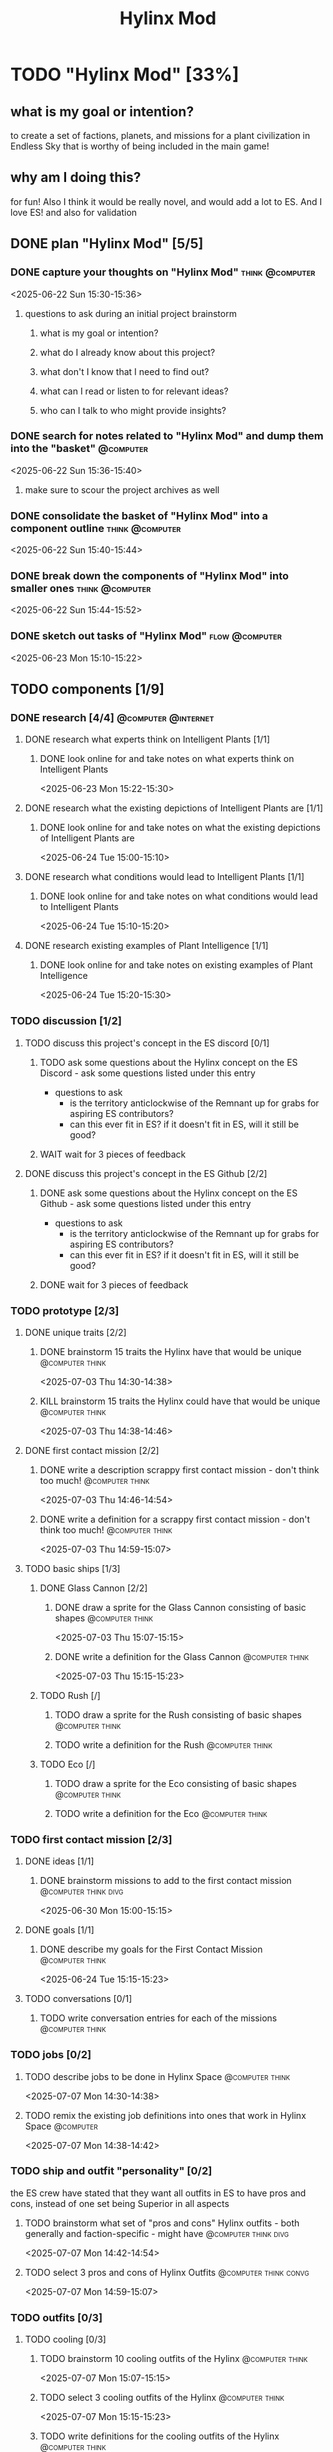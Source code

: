 #+title: Hylinx Mod
#+FILETAGS: :work:
* TODO "Hylinx Mod" [33%]
:PROPERTIES:
:ORDERED:  t
:END:
** what is my goal or intention?
to create a set of factions, planets, and missions for a plant civilization in Endless Sky that is worthy of being included in the main game!
** why am I doing this?
for fun! Also I think it would be really novel, and would add a lot to ES. And I love ES! and also for validation
** DONE plan "Hylinx Mod" [5/5]
:PROPERTIES:
:ORDERED:  t
:END:
*** DONE capture your thoughts on "Hylinx Mod" :think:@computer:
:PROPERTIES:
:EFFORT:   8min
:END:
:LOGBOOK:
- State "DONE"       from "TODO"       [2025-06-22 Sun 15:11]
CLOCK: [2025-06-22 Sun 15:05]--[2025-06-22 Sun 15:11] =>  0:06
:END:
<2025-06-22 Sun 15:30-15:36>
**** questions to ask during an initial project brainstorm
***** what is my goal or intention?
***** what do I already know about this project?
***** what don't I know that I need to find out?
***** what can I read or listen to for relevant ideas?
***** who can I talk to who might provide insights?
*** DONE search for notes related to "Hylinx Mod" and dump them into the "basket" :@computer:
:PROPERTIES:
:EFFORT:   5min
:END:
:LOGBOOK:
- State "DONE"       from "TODO"       [2025-06-22 Sun 15:14]
CLOCK: [2025-06-22 Sun 15:11]--[2025-06-22 Sun 15:14] =>  0:03
:END:
<2025-06-22 Sun 15:36-15:40>
**** make sure to scour the project archives as well
*** DONE consolidate the basket of "Hylinx Mod" into a component outline :think:@computer:
:PROPERTIES:
:EFFORT:   5min
:END:
:LOGBOOK:
- State "DONE"       from "TODO"       [2025-06-22 Sun 15:22]
CLOCK: [2025-06-22 Sun 15:14]--[2025-06-22 Sun 15:22] =>  0:08
:END:
<2025-06-22 Sun 15:40-15:44>

*** DONE break down the components of "Hylinx Mod" into smaller ones :think:@computer:
:PROPERTIES:
:EFFORT:   10min
:END:
:LOGBOOK:
- State "DONE"       from "TODO"       [2025-06-22 Sun 15:29]
CLOCK: [2025-06-22 Sun 15:22]--[2025-06-22 Sun 15:29] =>  0:07
:END:
<2025-06-22 Sun 15:44-15:52>

*** DONE sketch out tasks of "Hylinx Mod" :flow:@computer:
:PROPERTIES:
:EFFORT:   15min
:END:
:LOGBOOK:
- State "DONE"       from "TODO"       [2025-06-23 Mon 15:04]
CLOCK: [2025-06-23 Mon 14:59]--[2025-06-23 Mon 15:04] =>  0:05
CLOCK: [2025-06-22 Sun 15:35]--[2025-06-22 Sun 15:41] =>  0:06
CLOCK: [2025-06-22 Sun 15:29]--[2025-06-22 Sun 15:30] =>  0:01
:END:
<2025-06-23 Mon 15:10-15:22>

** TODO components [1/9]
*** DONE research [4/4] :@computer:@internet:
**** DONE research what experts think on Intelligent Plants [1/1]
***** DONE look online for and take notes on what experts think on Intelligent Plants
:PROPERTIES:
:EFFORT:   10min
:END:
:LOGBOOK:
- State "DONE"       from "TODO"       [2025-06-23 Mon 15:21]
CLOCK: [2025-06-23 Mon 15:05]--[2025-06-23 Mon 15:21] =>  0:16
:END:
<2025-06-23 Mon 15:22-15:30>
**** DONE research what the existing depictions of Intelligent Plants are [1/1]
***** DONE look online for and take notes on what the existing depictions of Intelligent Plants are
:PROPERTIES:
:EFFORT:   10min
:END:
:LOGBOOK:
- State "DONE"       from "TODO"       [2025-06-24 Tue 15:02]
CLOCK: [2025-06-24 Tue 15:00]--[2025-06-24 Tue 15:02] =>  0:02
CLOCK: [2025-06-23 Mon 15:21]--[2025-06-23 Mon 15:24] =>  0:03
:END:
<2025-06-24 Tue 15:00-15:10>
**** DONE research what conditions would lead to Intelligent Plants [1/1]
***** DONE look online for and take notes on what conditions would lead to Intelligent Plants
:PROPERTIES:
:EFFORT:   10min
:END:
:LOGBOOK:
- State "DONE"       from "TODO"       [2025-06-24 Tue 15:10]
CLOCK: [2025-06-24 Tue 15:02]--[2025-06-24 Tue 15:10] =>  0:08
:END:
<2025-06-24 Tue 15:10-15:20>
**** DONE research existing examples of Plant Intelligence [1/1]
***** DONE look online for and take notes on existing examples of Plant Intelligence
:PROPERTIES:
:EFFORT:   10min
:END:
:LOGBOOK:
- State "DONE"       from "TODO"       [2025-06-24 Tue 15:12]
CLOCK: [2025-06-24 Tue 15:10]--[2025-06-24 Tue 15:12] =>  0:02
:END:
<2025-06-24 Tue 15:20-15:30>
*** TODO discussion [1/2]
**** TODO discuss this project's concept in the ES discord [0/1]
:PROPERTIES:
:ORDERED:  t
:END:
***** TODO ask some questions about the Hylinx concept on the ES Discord - ask some questions listed under this entry
- questions to ask
  - is the territory anticlockwise of the Remnant up for grabs for aspiring ES contributors?
  - can this ever fit in ES? if it doesn't fit in ES, will it still be good?
***** WAIT wait for 3 pieces of feedback
**** DONE discuss this project's concept in the ES Github [2/2]
:PROPERTIES:
:ORDERED:  t
:END:
***** DONE ask some questions about the Hylinx concept on the ES Github - ask some questions listed under this entry
:LOGBOOK:
- State "DONE"       from "TODO"       [2025-06-26 Thu 08:35]
:END:
- questions to ask
  - is the territory anticlockwise of the Remnant up for grabs for aspiring ES contributors?
  - can this ever fit in ES? if it doesn't fit in ES, will it still be good?
***** DONE wait for 3 pieces of feedback
:LOGBOOK:
- State "DONE"       from "WAIT"       [2025-07-02 Wed 14:28]
:END:
*** TODO prototype [2/3]
**** DONE unique traits [2/2]
***** DONE brainstorm 15 traits the Hylinx have that would be unique :@computer:think:
:PROPERTIES:
:EFFORT:   10min
:END:
:LOGBOOK:
- State "DONE"       from "TODO"       [2025-07-03 Thu 14:39]
CLOCK: [2025-07-03 Thu 14:30]--[2025-07-03 Thu 14:39] =>  0:09
:END:
<2025-07-03 Thu 14:30-14:38>
***** KILL brainstorm 15 traits the Hylinx could have that would be unique :@computer:think:
:PROPERTIES:
:EFFORT:   10min
:END:
:LOGBOOK:
- State "KILL"       from "TODO"       [2025-07-03 Thu 14:39]
:END:
<2025-07-03 Thu 14:38-14:46>
**** DONE first contact mission [2/2]
:PROPERTIES:
:ORDERED:  t
:END:
***** DONE write a description scrappy first contact mission - don't think too much! :@computer:think:
:PROPERTIES:
:EFFORT:   10min
:END:
:LOGBOOK:
- State "DONE"       from "TODO"       [2025-07-03 Thu 14:47]
CLOCK: [2025-07-03 Thu 14:39]--[2025-07-03 Thu 14:47] =>  0:08
:END:
<2025-07-03 Thu 14:46-14:54>
***** DONE write a definition for a scrappy first contact mission - don't think too much! :@computer:think:
:PROPERTIES:
:EFFORT:   10min
:END:
:LOGBOOK:
- State "DONE"       from "TODO"       [2025-07-03 Thu 14:56]
CLOCK: [2025-07-03 Thu 14:47]--[2025-07-03 Thu 14:56] =>  0:09
:END:
<2025-07-03 Thu 14:59-15:07>
**** TODO basic ships [1/3]
***** DONE Glass Cannon [2/2]
:PROPERTIES:
:ORDERED:  t
:END:
****** DONE draw a sprite for the Glass Cannon consisting of basic shapes :@computer:think:
:PROPERTIES:
:EFFORT:   10min
:END:
:LOGBOOK:
- State "DONE"       from "TODO"       [2025-07-03 Thu 15:13]
CLOCK: [2025-07-03 Thu 15:04]--[2025-07-03 Thu 15:13] =>  0:09
:END:
<2025-07-03 Thu 15:07-15:15>
****** DONE write a definition for the Glass Cannon :@computer:think:
:PROPERTIES:
:EFFORT:   10min
:END:
:LOGBOOK:
- State "DONE"       from "TODO"       [2025-07-03 Thu 15:22]
CLOCK: [2025-07-03 Thu 15:14]--[2025-07-03 Thu 15:22] =>  0:08
:END:
<2025-07-03 Thu 15:15-15:23>
***** TODO Rush [/]
:PROPERTIES:
:ORDERED:  t
:END:
****** TODO draw a sprite for the Rush consisting of basic shapes :@computer:think:
:PROPERTIES:
:EFFORT:   10min
:END:
****** TODO write a definition for the Rush :@computer:think:
:PROPERTIES:
:EFFORT:   10min
:END:
***** TODO Eco [/]
:PROPERTIES:
:ORDERED:  t
:END:
****** TODO draw a sprite for the Eco consisting of basic shapes :@computer:think:
:PROPERTIES:
:EFFORT:   10min
:END:
****** TODO write a definition for the Eco :@computer:think:
:PROPERTIES:
:EFFORT:   10min
:END:
*** TODO first contact mission [2/3]
:PROPERTIES:
:ORDERED:  t
:END:
**** DONE ideas [1/1]
***** DONE brainstorm missions to add to the first contact mission :@computer:think:divg:
:PROPERTIES:
:EFFORT:   15min
:END:
:LOGBOOK:
- State "DONE"       from "TODO"       [2025-06-30 Mon 15:08]
CLOCK: [2025-06-30 Mon 15:06]--[2025-06-30 Mon 15:08] =>  0:02
:END:
<2025-06-30 Mon 15:00-15:15>
**** DONE goals [1/1]
***** DONE describe my goals for the First Contact Mission :@computer:think:
:PROPERTIES:
:EFFORT:   10min
:END:
:LOGBOOK:
- State "DONE"       from "TODO"       [2025-06-30 Mon 15:09]
CLOCK: [2025-06-30 Mon 15:08]--[2025-06-30 Mon 15:09] =>  0:01
:END:
<2025-06-24 Tue 15:15-15:23>
**** TODO conversations [0/1]
***** TODO write conversation entries for each of the missions :@computer:think:
:PROPERTIES:
:EFFORT:   30min
:END:
*** TODO jobs [0/2]
:PROPERTIES:
:ORDERED:  t
:END:
**** TODO describe jobs to be done in Hylinx Space :@computer:think:
:PROPERTIES:
:EFFORT:   10min
:END:
<2025-07-07 Mon 14:30-14:38>
**** TODO remix the existing job definitions into ones that work in Hylinx Space :@computer:
:PROPERTIES:
:EFFORT:   5min
:END:
<2025-07-07 Mon 14:38-14:42>
*** TODO ship and outfit "personality" [0/2]
the ES crew have stated that they want all outfits in ES to have pros and cons, instead of one set being Superior in all aspects
**** TODO brainstorm what set of "pros and cons" Hylinx outfits - both generally and faction-specific - might have :@computer:think:divg:
:PROPERTIES:
:EFFORT:   15min
:END:
<2025-07-07 Mon 14:42-14:54>
**** TODO select 3 pros and cons of Hylinx Outfits :@computer:think:convg:
:PROPERTIES:
:EFFORT:   10min
:END:
<2025-07-07 Mon 14:59-15:07>
*** TODO outfits [0/3]
**** TODO cooling [0/3]
:PROPERTIES:
:ORDERED:  t
:END:
***** TODO brainstorm 10 cooling outfits of the Hylinx :@computer:think:
:PROPERTIES:
:EFFORT:   10min
:END:
<2025-07-07 Mon 15:07-15:15>
***** TODO select 3 cooling outfits of the Hylinx :@computer:think:
:PROPERTIES:
:EFFORT:   10min
:END:
<2025-07-07 Mon 15:15-15:23>
***** TODO write definitions for the cooling outfits of the Hylinx :@computer:think:
:PROPERTIES:
:EFFORT:   10min
:END:
<2025-07-07 Mon 15:28-15:36>
**** TODO energy [/]
***** TODO brainstorm 15 energy outfits of the Hylinx :@computer:think:
:PROPERTIES:
:EFFORT:   10min
:END:
<2025-07-07 Mon 15:36-15:44>
***** TODO select 5 energy outfits of the Hylinx :@computer:think:
:PROPERTIES:
:EFFORT:   10min
:END:
<2025-07-07 Mon 15:44-15:52>
***** TODO write definitions for the energy outfits of the Hylinx :@computer:think:
:PROPERTIES:
:EFFORT:   10min
:END:
<2025-07-07 Mon 15:52-16:00>
**** TODO weapons [0/3]
***** TODO beam weapons [/]
:PROPERTIES:
:ORDERED:  t
:END:
****** TODO brainstorm 10 beam weapon outfits of the Hylinx :@computer:think:
:PROPERTIES:
:EFFORT:   10min
:END:
****** TODO select 3 beam weapon outfits of the Hylinx :@computer:think:
:PROPERTIES:
:EFFORT:   10min
:END:
****** TODO write definitions for the beam weapon outfits of the Hylinx :@computer:think:
:PROPERTIES:
:EFFORT:   10min
:END:
***** TODO missile weapons [/]
:PROPERTIES:
:ORDERED:  t
:END:
****** TODO brainstorm 10 missile weapon outfits of the Hylinx :@computer:think:
:PROPERTIES:
:EFFORT:   10min
:END:
****** TODO select 3 missile weapon outfits of the Hylinx :@computer:think:
:PROPERTIES:
:EFFORT:   10min
:END:
****** TODO write definitions for the missile weapon outfits of the Hylinx :@computer:think:
:PROPERTIES:
:EFFORT:   10min
:END:
***** TODO projectile weapons [/]
:PROPERTIES:
:ORDERED:  t
:END:
****** TODO brainstorm 10 projectile weapon outfits of the Hylinx :@computer:think:
:PROPERTIES:
:EFFORT:   10min
:END:
****** TODO select 3 projectile weapon outfits of the Hylinx :@computer:think:
:PROPERTIES:
:EFFORT:   10min
:END:
****** TODO write definitions for the projectile weapon outfits of the Hylinx :@computer:think:
:PROPERTIES:
:EFFORT:   10min
:END:
*** TODO ships [1/8]
**** TODO transport [0/3]
:PROPERTIES:
:ORDERED:  t
:END:
***** TODO brainstorm 5 transport ship ideas for the Hylinx - in general and faction-specific :@computer:think:divg:
:PROPERTIES:
:EFFORT:   10min
:END:
***** TODO select 3 transport ships :@computer:think:divg:
:PROPERTIES:
:EFFORT:   3min
:END:
***** TODO write up definitions for 3 transport ships :@computer:think:
:PROPERTIES:
:EFFORT:   10min
:END:
**** DONE light freighter [3/3]
:PROPERTIES:
:ORDERED:  t
:END:
***** DONE brainstorm 5 light freighter ideas for the Hylinx - in general and faction-specific :@computer:think:divg:
:PROPERTIES:
:EFFORT:   10min
:END:
:LOGBOOK:
- State "DONE"       from "TODO"       [2025-06-25 Wed 14:55]
CLOCK: [2025-06-25 Wed 14:51]--[2025-06-25 Wed 14:55] =>  0:04
:END:
<2025-06-25 Wed 15:14-15:22>
***** DONE select 3 light freighters :@computer:think:divg:
:PROPERTIES:
:EFFORT:   3min
:END:
:LOGBOOK:
- State "DONE"       from "TODO"       [2025-06-25 Wed 14:56]
CLOCK: [2025-06-25 Wed 14:55]--[2025-06-25 Wed 14:56] =>  0:01
:END:
<2025-06-25 Wed 15:22-15:23>
***** DONE write up definitions for 3 light freighters :@computer:think:
:PROPERTIES:
:EFFORT:   10min
:END:
:LOGBOOK:
- State "DONE"       from "TODO"       [2025-06-25 Wed 15:06]
CLOCK: [2025-06-25 Wed 14:56]--[2025-06-25 Wed 15:06] =>  0:10
:END:
<2025-06-25 Wed 15:23-15:31>
**** TODO heavy freighter [/]
:PROPERTIES:
:ORDERED:  t
:END:
***** TODO brainstorm 5 heavy freighter ideas for the Hylinx - in general and faction-specific :@computer:think:divg:
:PROPERTIES:
:EFFORT:   10min
:END:
***** TODO select 3 heavy freighters :@computer:think:divg:
:PROPERTIES:
:EFFORT:   3min
:END:
***** TODO write up definitions for 3 heavy freighters :@computer:think:
:PROPERTIES:
:EFFORT:   10min
:END:
**** TODO light warship [2/3]
:PROPERTIES:
:ORDERED:  t
:END:
***** DONE brainstorm 5 light warship ideas for the Hylinx - in general and faction-specific :@computer:think:divg:
:PROPERTIES:
:EFFORT:   10min
:END:
:LOGBOOK:
- State "DONE"       from "TODO"       [2025-06-30 Mon 14:50]
CLOCK: [2025-06-30 Mon 14:43]--[2025-06-30 Mon 14:50] =>  0:07
:END:
<2025-06-30 Mon 14:30-14:37>
***** DONE select 3 light warships :@computer:think:divg:
:PROPERTIES:
:EFFORT:   3min
:END:
:LOGBOOK:
- State "DONE"       from "TODO"       [2025-06-30 Mon 14:53]
CLOCK: [2025-06-30 Mon 14:50]--[2025-06-30 Mon 14:53] =>  0:03
:END:
<2025-06-30 Mon 14:37-14:38>
***** TODO write up definitions for 3 light warships :@computer:think:
:PROPERTIES:
:EFFORT:   10min
:END:
:LOGBOOK:
CLOCK: [2025-06-30 Mon 14:53]--[2025-06-30 Mon 14:58] =>  0:05
:END:
**** TODO medium warship [0/3]
:PROPERTIES:
:ORDERED:  t
:END:
***** TODO brainstorm 5 medium warship ideas for the Hylinx - in general and faction-specific :@computer:think:divg:
:PROPERTIES:
:EFFORT:   10min
:END:
***** TODO select 3 medium warships :@computer:think:divg:
:PROPERTIES:
:EFFORT:   3min
:END:
***** TODO write up definitions for 3 medium warships :@computer:think:
:PROPERTIES:
:EFFORT:   10min
:END:
**** TODO heavy warship [0/3]
:PROPERTIES:
:ORDERED:  t
:END:
***** TODO brainstorm 5 heavy warship ideas for the Hylinx - in general and faction-specific :@computer:think:divg:
:PROPERTIES:
:EFFORT:   10min
:END:
***** TODO select 3 heavy warships :@computer:think:divg:
:PROPERTIES:
:EFFORT:   3min
:END:
***** TODO write up definitions for 3 heavy warships :@computer:think:
:PROPERTIES:
:EFFORT:   10min
:END:
**** interceptor [/]
:PROPERTIES:
:ORDERED:  t
:END:
***** TODO brainstorm 5 interceptor ideas for the Hylinx - in general and faction-specific :@computer:think:divg:
:PROPERTIES:
:EFFORT:   10min
:END:
***** TODO select 3 interceptors :@computer:think:divg:
:PROPERTIES:
:EFFORT:   3min
:END:
***** TODO write up definitions for 3 interceptors :@computer:think:
:PROPERTIES:
:EFFORT:   10min
:END:
**** TODO utility [/]
:PROPERTIES:
:ORDERED:  t
:END:
***** TODO brainstorm 5 interceptor ideas for the Hylinx - in general and faction-specific :@computer:think:divg:
:PROPERTIES:
:EFFORT:   10min
:END:
***** TODO select 3 interceptors :@computer:think:divg:
:PROPERTIES:
:EFFORT:   3min
:END:
***** TODO write up definitions for 3 interceptors :@computer:think:
:PROPERTIES:
:EFFORT:   10min
:END:
**** TODO drone [/]
:PROPERTIES:
:ORDERED:  t
:END:
***** TODO brainstorm 5 drone ideas for the Hylinx - in general and faction-specific :@computer:think:divg:
:PROPERTIES:
:EFFORT:   10min
:END:
***** TODO select 3 drones :@computer:think:divg:
:PROPERTIES:
:EFFORT:   3min
:END:
***** TODO write up definitions for 3 drones :@computer:think:
:PROPERTIES:
:EFFORT:   10min
:END:
**** carrier [/]
:PROPERTIES:
:ORDERED:  t
:END:
***** TODO brainstorm 5 carrier ideas for the Hylinx - in general and faction-specific :@computer:think:divg:
:PROPERTIES:
:EFFORT:   10min
:END:
***** TODO select 3 carriers :@computer:think:divg:
:PROPERTIES:
:EFFORT:   3min
:END:
***** TODO write up definitions for 3 carriers :@computer:think:
:PROPERTIES:
:EFFORT:   10min
:END:
*** placeholder assets [/]
*** TODO assets [0/1]
**** TODO write tasks for each of the ships and outfits that I made :@computer:think:
:PROPERTIES:
:EFFORT:   15min
:END:
***** task format
****** label components with shape, location, and texture
****** draw an outline
****** draw a truer outline
****** fill in color
****** fill in texture
****** add secondary details
****** add ternary details
*** factions [/]
**** Klava [/]
***** environment [/]
****** territory
****** resources available
***** economics [/]
****** needs
****** imports
****** exports
***** politics [/]
****** governance structure
****** goals
****** "personality"
***** relationships [/]
***** culture [/]
****** values
****** anti-values
**** HyFed [/]
***** environment [/]
****** territory
****** resources available
***** economics [/]
****** needs
****** imports
****** exports
***** politics [/]
****** governance structure
****** goals
****** "personality"
***** relationships [/]
***** culture [/]
****** values
****** anti-values
**** HyCorps [/]
***** environment [/]
****** territory
****** resources available
***** economics [/]
****** needs
****** imports
****** exports
***** politics [/]
****** governance structure
****** goals
****** "personality"
***** relationships [/]
***** culture [/]
****** values
****** anti-values
**** Verohata [/]
***** environment [/]
****** territory
****** resources available
***** economics [/]
****** needs
****** imports
****** exports
***** politics [/]
****** governance structure
****** goals
****** "personality"
***** relationships [/]
***** culture [/]
****** values
****** anti-values
*** central aspect [/]
*** factions [/]
**** Klava [/]
**** Verohati [/]
**** HyFed [/]
**** HyCorps [/]
*** species [/]
**** Violetstalk
***** habitat
***** growth
***** reproduction
***** social structure - including family
***** diet
**** Sporadic
***** habitat
***** growth
***** reproduction
***** social structure - including family
***** diet
**** Eyed Vines
***** habitat
***** growth
***** reproduction
***** social structure - including family
***** diet
** TODO finish "Hylinx Mod" [0/1]
:PROPERTIES:
:ORDERED:  t
:END:
*** TODO review my project for packets of work that I could reuse :@computer:
:PROPERTIES:
:EFFORT:   5min
:END:
*** TODO review my project to see what went right and what went wrong :@computer:
:PROPERTIES:
:EFFORT:   5min
:END:
